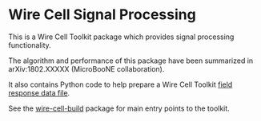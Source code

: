* Wire Cell Signal Processing

This is a Wire Cell Toolkit package which provides signal processing functionality.

The algorithm and performance of this package have been summarized in arXiv:1802.XXXXX (MicroBooNE collaboration).

It also contains Python code to help prepare a Wire Cell Toolkit [[./docs/field-response-data-file.org][field response data file]].

See the [[https://github.com/wirecell/wire-cell-build][wire-cell-build]] package for main entry points to the toolkit.

